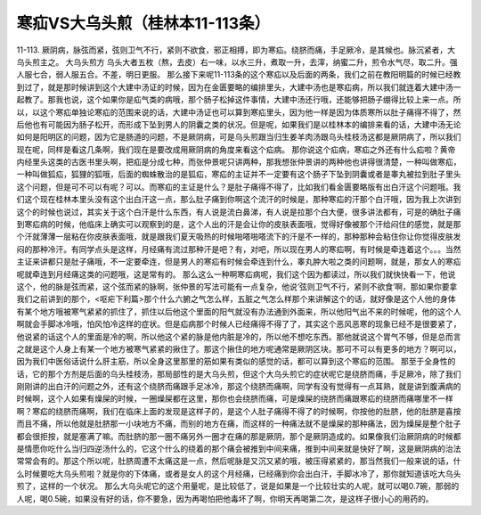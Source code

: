 寒疝VS大乌头煎（桂林本11-113条）
========================================

11-113. 厥阴病，脉弦而紧，弦则卫气不行，紧则不欲食，邪正相搏，即为寒疝。绕脐而痛，手足厥冷，是其候也。脉沉紧者，大乌头煎主之。
大乌头煎方
乌头大者五枚（熬，去皮）右一味，以水三升，煮取一升，去滓，纳蜜二升，煎令水气尽，取二升。强人服七合，弱人服五合。不差，明日更服。
那么接下来呢11-113条的这个寒疝以及后面的两条，我们之前在教阳明篇的时候已经教到过了，就是那时候讲到这个大建中汤证的时候，因为在金匮要略的编排里头，大建中汤也是寒疝病，所以我们就连着大建中汤一起教了。那我也说，这个如果你是疝气类的病哦，那个肠子松掉这件事情，大建中汤还行哦，还能够把肠子绷得比较上来一点。所以，以这个寒疝单独论寒疝的范围来说的话，大建中汤证也可以算到寒疝里头，因为他一样是因为体质寒所以肚子痛得不得了，然后他也有可能因为肠子松开，而形成下坠到男人的阴囊之类的状况。但是呢，如果我们是以桂林本的编排来看的话，大建中汤无论如何是阳明区的问题，因为它是肠道的问题，不是厥阴病，可是乌头煎跟当归生姜羊肉汤跟乌头桂枝汤这都是厥阴病了，所以我们现在呢，同样是看这几条啊，我们现在是要改成用厥阴病的角度来看这个疝病。
那你说这个疝病，寒疝之外还有什么疝啦？黄帝内经里头这类的古医书里头啊，把疝是分成七种，而张仲景呢只讲两种，那我想张仲景讲的两种他也讲得很清楚，一种叫做寒疝，一种叫做狐疝，狐狸的狐哦，后面的蜘蛛散治的是狐疝，寒疝的主证并不一定要有这个肠子下坠到阴囊或者是睾丸被拉到肚子里头这个问题，但是可不可以有呢？可以。而寒疝的主证是什么？是肚子痛得不得了，比如我们看金匮要略版有出白汗这个问题哦。我们这个现在桂林本里头没有这个出白汗这一点，那么肚子痛到你啊这个流汗的时候是，那种寒疝的汗那个白汗哦，因为我上次讲到这个的时候也说过，其实关于这个白汗是什么东西，有人说是流白鼻涕，有人说是拉那个白大便，很多讲法都有，可是的确肚子痛到寒疝病的时候，他临床上确实可以观察到的是，这个人出的汗是会让你的皮肤表面哦，觉得好像被那个汗给闷住的感觉，就是那个汗就薄薄一层粘在你皮肤表面哦，就是跟我们夏天吸热的时候啪嗒啪嗒流下的汗是不一样的，那种那种会粘住你让你觉得皮肤发闷的那种冷汗。有同学点头是这样，月经痛有流过那种汗是吧？有，对吧，所以现在男人的寒疝啊，有时候是牵连着这个。。。当然主证来讲都只是肚子痛哦，不一定要牵连，但是男人的寒疝有时候会牵连到什么，睾丸肿大啦之类的问题啊，就是，那女人的寒疝呢就牵连到月经痛这类的问题哦，这是常有的。
那么这么一种啊寒疝病呢，我们这个因为都读过，所以我们就快快看一下，他说这个，他的脉是弦而紧，这个弦而紧的脉啊，张仲景的写法可能有一点复杂，他说‘弦则卫气不行，紧则不欲食’啊，那如果你要拿我们之前讲到的那个，<呕疟下利篇>那个什么六腑之气怎么样，五脏之气怎么样那个来讲解这个的话，就好像是这个人他的身体有某个地方哦被寒气紧紧的抓住了，抓住以后他这个里面的阳气就没有办法通到外面来，所以他阳气出不来的时候呢，他的这个人啊就会手脚冰冷哦，怕风怕冷这样的症状。但是疝病那个时候人已经痛得不得了了，其实这个恶风恶寒的现象已经不是很要紧了，他说紧的话这个人的里面是冷的啊，所以他这个紧的脉是他内脏是冷的，所以他不想吃东西。那他就说这个胃气不够，但是总而言之就是这个人身上有某一个地方被寒气紧紧的揪住了。那这个揪住的地方呢通常是厥阴区块。那可不可以有更多的地方？啊可以，因为我们中医俗话说什么肝主筋，所以全身这里那里的筋如果有类似的感觉的话，都可以算到这个寒疝的范围。
那至于全身性的话，它的那个方剂是后面的乌头桂枝汤，那局部性的是大乌头煎，但这个大乌头煎它的症状呢它是绕脐而痛，手足厥冷，除了我们刚刚讲的出白汗的问题之外，还有这个绕脐而痛跟手足冰冷，那这个绕脐而痛啊，同学有没有觉得有一点耳熟，就是讲到腹满病的时候啊，这个人如果有燥屎的时候，一圈燥屎都在这里，那你也会绕脐而痛，可是燥屎的绕脐而痛跟寒疝的绕脐而痛哪里不一样啊？寒疝的绕脐而痛啊，我们在临床上面的发现是这样子的，是这个人肚子痛得不得了的时候啊，你按他的肚脐，他的肚脐是喜按而且不痛，所以他就是肚脐那一小块地方不痛，而别的地方在痛，而这样的一种痛法就不是燥屎的那种痛法，因为燥屎是整个肚子都会很拒按，就是塞满了嘛。而肚脐的那一圈不痛另外一圈才在痛的那是厥阴，那个是厥阴造成的。如果像我们治厥阴病的时候都是情愿你吃什么当归四逆汤什么的，它这个什么的绕着的那个痛会被推到中间来痛，推到中间来就是快好了啊，这是厥阴病的治法常常会有的。那这个所以呢，肚脐周遭不太痛这是一点，然后呢脉是又沉又紧的哦，被压得紧紧的，那当然我们一般来说的话，什么时候要吃大乌头煎啦？就是你的下体痛，或者是女人的这个月经痛，已经痛到你会出白汗，手脚冰冷了，那你就知道该吃大乌头煎了，这样的一个状况。
那么大乌头呢它的这个用量呢，是比较低了，说是如果是一个比较壮实的人呢，就可以喝0.7碗，那弱的人呢，喝0.5碗，如果没有好的话，你不要急，因为再喝怕把他毒坏了啊，你明天再喝第二次，是这样子很小心的用药的。
